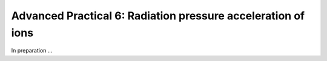 Advanced Practical 6: Radiation pressure acceleration of ions
------------------------------------------------------------------------------


In preparation ...

